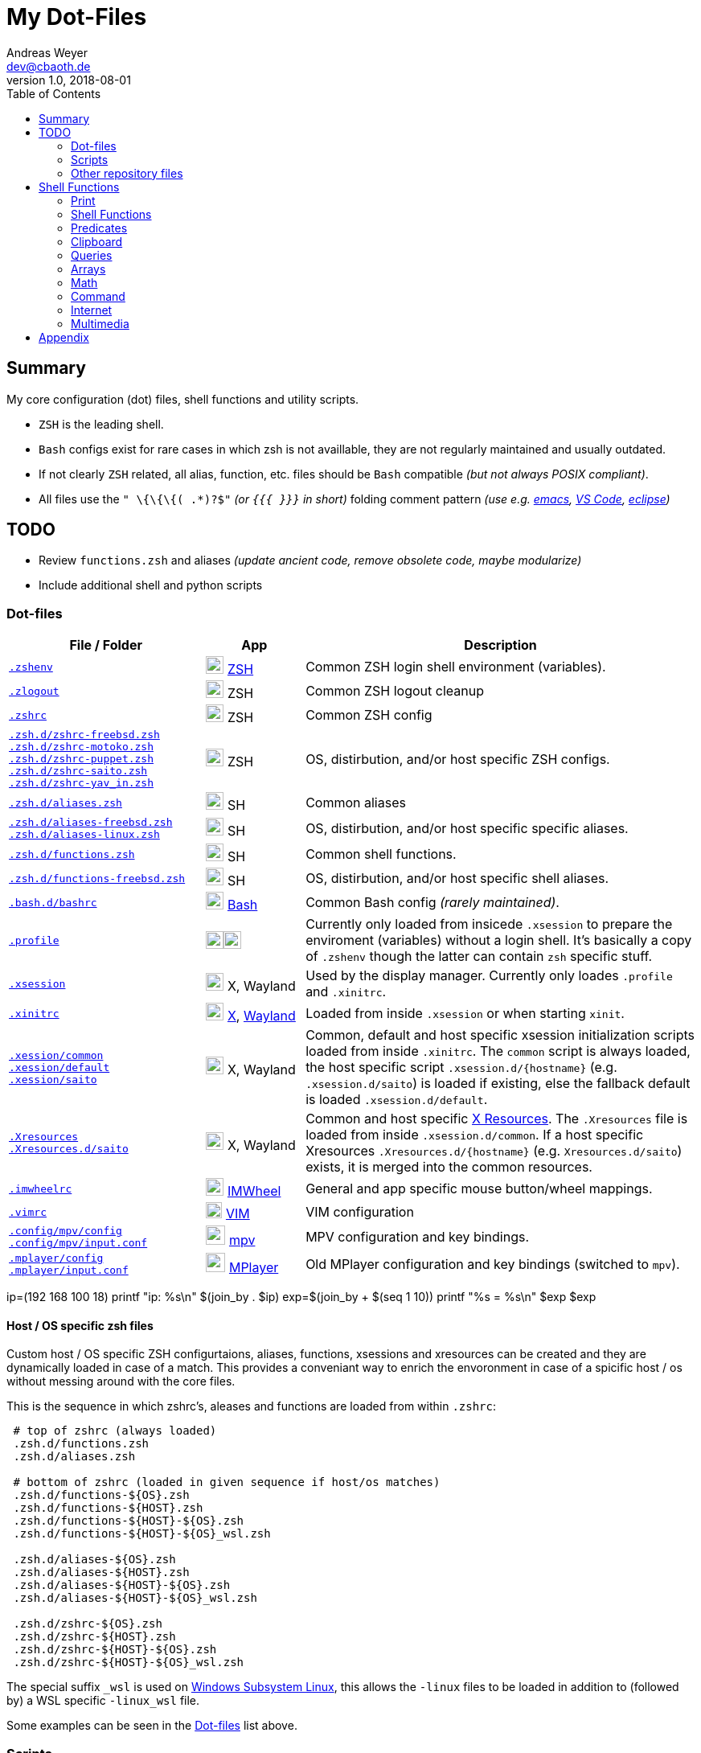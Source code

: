 = My Dot-Files
Andreas Weyer <dev@cbaoth.de>
v1.0, 2018-08-01
:toc:
:toc-placement: auto
//:sectnums:
//:sectnumlevels: 3
:source-highlighter: prettify
//:source-highlighter: highlight.js
:imagesdir: ./adoc_assets
ifdef::env-github[]
:tip-caption: :bulb:
:note-caption: :information_source:
:important-caption: :heavy_exclamation_mark:
:caution-caption: :fire:
:warning-caption: :warning:
endif::[]

:icon-x: image:https://png.icons8.com/color/50/000000/close-window.png[,24]
:icon-ok: image:https://png.icons8.com/color/50/000000/ok.png[,24]
:icon-warn: image:https://png.icons8.com/color/50/000000/error.png[,24]
:icon-help: image:https://png.icons8.com/color/50/000000/help.png[,24]

:icon-shell: image:https://png.icons8.com/material/50/000000/console.png[,22]
:icon-xwin: image:https://png.icons8.com/ios-glyphs/50/000000/delete-sign.png[,22]
:icon-edit: image:https://png.icons8.com/metro/50/000000/edit.png[,20]
:icon-video: image:https://png.icons8.com/windows/50/000000/tv-show.png[,24]


== Summary

My core configuration (dot) files, shell functions and utility scripts.

* `ZSH` is the leading shell.
* `Bash` configs exist for rare cases in which zsh is not availlable, they are not regularly maintained and usually outdated.
* If not clearly `ZSH` related, all alias, function, etc. files should be `Bash` compatible _(but not always POSIX compliant)_.
* All files use the `" \{\{\{( .*)?$"` _(or `{{{ }}}` in short)_ folding comment pattern _(use e.g. https://www.emacswiki.org/emacs/FoldingMode[emacs], https://marketplace.visualstudio.com/items?itemName=zokugun.explicit-folding[VS Code], https://stackoverflow.com/a/6947590[eclipse])_

== TODO

* Review `functions.zsh` and aliases _(update ancient code, remove obsolete code, maybe modularize)_
* Include additional shell and python scripts

=== Dot-files

[%header,cols="2,1,4",options="header"]
|===
|File / Folder|App|Description
|`link:.zshenv[]`|{icon-shell} https://en.wikipedia.org/wiki/Z_shell[ZSH]|Common
 ZSH login shell environment (variables).
|`link:.zlogout[]`|{icon-shell} ZSH|Common ZSH logout cleanup
|`link:.zshrc[]`|{icon-shell} ZSH|Common ZSH config
|`link:.zsh.d/zshrc-freebsd.zsh[]` +
 `link:.zsh.d/zshrc-motoko.zsh[]` +
 `link:.zsh.d/zshrc-puppet.zsh[]` +
 `link:.zsh.d/zshrc-saito.zsh[]` +
 `link:.zsh.d/zshrc-yav_in.zsh[]`|{icon-shell} ZSH|OS, distirbution, and/or host specific ZSH configs.
|`link:.zsh.d/aliases.zsh[]`|{icon-shell} SH|Common aliases
|`link:.zsh.d/aliases-freebsd.zsh[]` +
 `link:.zsh.d/aliases-linux.zsh[]`|{icon-shell} SH|OS, distirbution, and/or host specific specific aliases.
|`link:.zsh.d/functions.zsh[]`|{icon-shell} SH|Common shell functions.
|`link:.zsh.d/functions-freebsd.zsh[]`|{icon-shell} SH|OS, distirbution, and/or  host specific shell aliases.
|`link:.bash.d/bashrc[]`|{icon-shell} https://en.wikipedia.org/wiki/Bash_(Unix_shell)[Bash]|Common Bash config _(rarely maintained)_.
|`link:.profile[]`|{icon-shell}{icon-xwin}|Currently only loaded from insicede `.xsession` to prepare the enviroment (variables) without a login shell. It's basically a copy of `.zshenv` though the latter can contain `zsh` specific stuff.
|`link:.xsession[]`|{icon-xwin} X, Wayland|Used by the display manager. Currently only loades `.profile` and `.xinitrc`.
|`link:.xinitrc[]`|{icon-xwin} https://en.wikipedia.org/wiki/X_Window_System[X], https://en.wikipedia.org/wiki/Wayland_(display_server_protocol)[Wayland]|Loaded from inside `.xsession` or when starting `xinit`.
|`link:.xession/common[]` +
 `link:.xession/default[]` +
 `link:.xession/saito[]`|{icon-xwin} X, Wayland|Common, default and host specific xsession initialization scripts loaded from inside `.xinitrc`. The `common` script is always loaded, the host specific script `.xsession.d/{hostname}` (e.g. `.xsession.d/saito`) is loaded if existing, else the fallback default is loaded `.xsession.d/default`.
|`link:.Xresources[]` +
 `link:.Xresources.d/saito[]`|{icon-xwin} X, Wayland|Common and host specific https://en.wikipedia.org/wiki/X_resources[X Resources]. The `.Xresources` file is loaded from inside `.xsession.d/common`. If a host specific Xresources `.Xresources.d/{hostname}` (e.g. `Xresources.d/saito`) exists, it is merged into the common resources.
|`link:.imwheelrc[]`|{icon-xwin} http://imwheel.sourceforge.net/[IMWheel]|General and app specific mouse button/wheel mappings.
|`link:.vimrc[]`|{icon-edit} https://www.vim.org/[VIM]|VIM configuration
|`link:.config/mpv/config[]` +
 `link:.config/mpv/input.conf[]`|{icon-video} https://en.wikipedia.org/wiki/Mpv_(media_player)[mpv]|MPV configuration and key bindings.
|`link:.mplayer/config[]` +
 `link:.mplayer/input.conf[]`|{icon-video} https://en.wikipedia.org/wiki/MPlayer[MPlayer]|Old MPlayer configuration and key bindings (switched to `mpv`).
|===

ip=(192 168 100 18)
printf "ip: %s\n" $(join_by . $ip)
exp=$(join_by + $(seq 1 10))
printf "%s = %s\n" $exp $((exp))


==== Host / OS specific zsh files

Custom host / OS  specific ZSH configurtaions, aliases, functions, xsessions and xresources can be created and they are dynamically loaded in case of a match. This provides a conveniant way to enrich the envoronment in case of a spicific host / os without messing around with the core files.

//This function is used to load the files:
//
//[source,bash]
//----
//include::.zshrc[lines=120..137]
//----

This is the sequence in which zshrc's, aleases and functions are loaded from within `.zshrc`:

[source,bash]
----
 # top of zshrc (always loaded)
 .zsh.d/functions.zsh
 .zsh.d/aliases.zsh

 # bottom of zshrc (loaded in given sequence if host/os matches)
 .zsh.d/functions-${OS}.zsh
 .zsh.d/functions-${HOST}.zsh
 .zsh.d/functions-${HOST}-${OS}.zsh
 .zsh.d/functions-${HOST}-${OS}_wsl.zsh

 .zsh.d/aliases-${OS}.zsh
 .zsh.d/aliases-${HOST}.zsh
 .zsh.d/aliases-${HOST}-${OS}.zsh
 .zsh.d/aliases-${HOST}-${OS}_wsl.zsh

 .zsh.d/zshrc-${OS}.zsh
 .zsh.d/zshrc-${HOST}.zsh
 .zsh.d/zshrc-${HOST}-${OS}.zsh
 .zsh.d/zshrc-${HOST}-${OS}_wsl.zsh
----

The special suffix `_wsl` is used on https://en.wikipedia.org/wiki/Windows_Subsystem_for_Linux[Windows Subsystem Linux], this allows the `-linux` files to be loaded in addition to (followed by) a WSL specific `-linux_wsl` file.

Some examples can be seen in the <<Dot-files>> list above.


=== Scripts

[%header,cols="1,3"]
|===
|File|Description
|`link:bin/media-keys.sh[]`|Script to be used from within X (e.g. media key mappings) for media player control (play/pause, perv/next song) and pulse audio volume control (+/-5% and toggle mute) optionally showing an OSD.
|===
//include::.aliases[lines=1..2]


=== Other repository files

[%header,cols="1,3"]
|===
|File|Description
|`link:link.sh[]`|Link all dotfile repo files (except for loacl scripts and documentation) to the user's home directory. Missing directories are created in the process. _It currently moves existing files / links, that would be overwritten in the process, to a backup location inside the home directory._
|`link:permissions.sh[]`|Updates the dotfile repo file permissions.
|README.adoc|This file
|===
//include::.aliases[lines=1..2]


== Shell Functions

Some of the shell functions contained in `link:.zsh.d/functions.zsh[]` will be described in the following chapters.

=== Print

[%header,cols="1,3",options="header"]
|===
|Function|Description
|`*p_usg* _USAGE.._`|Print a _Usage_ text. +
 image:func_p_usg_1.png[]
|`*p_msg* _MSG.._`|Print an info message. +
 image:func_p_msg_1.png[]
|`*p_war* MSG..`|Print a warning message. +
 image:func_p_war_1.png[]
|`*p_err* MSG..`|Print an error message _(stderr)_. +
 image:func_p_err_1.png[]
|`*p_dbg* _DBG_LVL SHOW_AT_LVL MSG.._`|Print a debug msg if the given debug level is reached. +
 image:func_p_dbg_1.png[] +
 A global debug level can be set via the `DBG_LVL` variable, in this case `p_dbg` will use the higher level `max(arg-level, global-level)`, meaning whichever is larger. As a result the global level can be used to globally raise, but never to lower the locally used debug level. +
 image:func_p_dbg_2.png[] +
 So simply set the `DBG_LVL` argument to `0` if only the global level should be considered.
 image:func_p_dbg_3.png[] +
 image:func_p_dbg_4.png[] +
|`*p_yes*` +
 `*p_no*`|Print _yes_ in green and _no_ in red color. +
 image:func_p_yes-no_1.png[]
|`*py_print* [-i import] PY_CODE..`|Route the given `code` through the _python3_ `print` function. +
 image:func_py_print_1.png[] +
 Use `-i` to import additional packages. +
 image:func_py_print_2.png[]
|===

==== Colors

[%header,cols="1,3",options="header"]
|===
|Function|Description
|`*p_colortable*`|Print 256 ansi color table. +
 image:func_p_colortable_1.png[]
|`*tputs* _STYLE.._*`|Execute multiple `tput` commands in sequcen. _Exapmle:_ +
 image:func_tputs_1.png[]
|`*tp* _STYLE.._`|Set one or more tput colors and text effects by (short) name. All values are looked up from a map _(no need to run an external process)_. +
 image:func_tp_1.png[]
|===


=== Shell Functions

[%header,cols="1,3",options="header"]
|===
|Function|Description
|`*func_name*`|Returns the current function's name: `${FUNCNAME[0]}` on `bash`, `${funcstack[1]}` on `zsh`.
|`*func_caller*`|Returns the function's caller name _(if caller is a function)_: `${FUNCNAME[1]}` on `bash`, `${funcstack[2]}` on `zsh`.
|===

=== Predicates

[%header,cols="1,3",options="header"]
|===
|Function|Description
|`*is_zsh*`|`true` if `zsh` session, else: `false`
|`*is_bash*`|`true` if `bash` session, else: `false`
|`*is_su*`|`true` if root (super user) session, else: `false`
|`*is_sudo*`|`true` if in sudo mode, else: `false`
|`*is_ssh*`|`true` if ssh session, else: `false`
|`*is_int* _number.._`|`true` if all given numbers are integers _(only digits)_, else: `false`. Ignores leading/trailing spaces, accepts leading +/- sign.
|`*is_decimal* _number.._`|`true` if all given numbers are decimals _(only digits, MUST contain decimal separator '.')_, else: `false`. Ignores leading/trailing spaces, accepts leading +/- sign.
|`*is_number* _number.._`|`true` if all given numbers a either integers or decimals _(only digits, CAN contain decimal separator '.')_, else: `false`. Ignores leading/trailing spaces, accepts leading +/- sign.
|`*is_positive* _number.._`|`true` if all numbers do _NOT_ start with a `-`, else: `false`. Ignores leading/trailing spaces. _Note: This doesn't check if the arguments are numbers (it simply checks for a leading `-`, should always be used in combination with `is_int/decimal/number`)._
|===


=== Clipboard

[%header,cols="1,3",options="header"]
|===
|Function|Description
|`*while_read* _cmd_`|Monitor input and execute command in foreground using input as command argument. _Example: `while_read wget` to download all entered urls._
|`*while_read_bg* _cmd_`|Monitor input and execute command in background _(job)_ using input as command argument. _Example: `while_read_bg wget` to download all entered urls._
|`*while_read_xclip* [options] _cmd_`|Monitor X clipboard and execute command using clipboard content as command argument. _Example:_ +
 `while_read_xclip -b -m '^https?://.*' echo \'{}\' \>\> links.txt \; wget --quiet -c \'{}\'` +
 _to append all clipboard http(s) links to `links.txt` and download them using wget_
|===

=== Queries

[%header,cols="1,4",options="header"]
|===
|Function|Description
|`*q_yesno* _question_`|Print the `questions` and asks for (y)es/(n)o input. Returns true if `yes`, else: `false`.
|`*q_yesno* _file_`|Checks if the given file exists, if so asks wether to overwrite it via (y)es/(n)o input. Returns `false` if ansere is `no`, else: `true` _(also if file doesn't exist)_.
|===


=== Arrays

[%header,cols="1,3",options="header"]
|===
|Function|Description
|`*join_by* _DELIMITER ARRAY.._`|Join array / arguments using the given delimiter. On ZSH consider using `${(j:del:)array}`. +
 image:func_join_by_1.png[] +
 Note that on `zsh` the same can be achived via `${(j:.:)ip}`.
 image:func_join_by_2.png[]
|===


=== Math

[%header,cols="1,3",options="header"]
|===
|Function|Description
|`*calc* _EXPR_`|A simple wrapper for `dc`. Set the decimal scale using the `-s` option (default: 0). +
 image:func_calc_1.png[] +
 Also consider using `py_print -i math PY_CODE..`.
|===


=== Command

[%header,cols="1,2",options="header"]
|===
|Function|Description
|`*cmd_delay* _DELAY COMMAND.._`|Execute a command with a delay (sleep format, e.g. `3m` for 3 minutes). _Sleep timer example:_ `cmd_delay 45m systemctl suspend`.
|===


=== Internet

[%header,cols="1,3",options="header"]
|===
|Function|Description
|`*ytp* _URL.._`|Download media files using `https://rg3.github.io/youtube-dl/[youtube-dl]` and `https://aria2.github.io/[aria2c]` _(4 concurrent downloads, 4 threads per host)_ using the same output file names provide by `youtube-dl` using the following pattern: `%(title)s [%(id)s].%(ext)s`. +
 _Note that this is basically the same as the alias `yt` but using `aria2c` for parallel download instead of the integrated, single threaded downloader. When multiple formats are available, all `yt*` commands will favor free codecs starting with the highest quality streams _(rough codec/format priority: vp9/opus/vp8/vorbis/webm/ogg/*)_.
|`*ytap* _URL.._`|The same as `ytp` above, but downloads audio stream only preferably to a ogg(opus/vorbis) file. _Note that this is basically the same as the alias `yta` but using `aria2c` for parallel download._
|===

=== Multimedia

[%header,cols="1,3",options="header"]
|===
|Function|Description
|`*mpv_find* _dir [arg..] [-a mpv-arg..]_`|Find any media file _(default: `.avi,.mkv,.mp4,.webm`, regex match can be changed)_ and play them using `mpv`. Allows sorting, fs tree recursion, list-only _(stdout, no playback)_, 'resuming' _(from a given index)_, and passing additional arguments to `mpv`. _Example: `mpv_find -r -s -R -a --no-resume-playback` will play all videos in the current, and all subfolders, in random order, ignoring mpv's `remsue-playback` function._
|`*to_mp3* _infile [brate] [outfile]_`|Convert the given `infile` to mp3 using `ffmpeg` (infile may be any media file containing audio readable by `ffmpeg`). A bitrate of `160k` and default output file name `{infilename}-audio.mp3` ise used if no specific options are provided.
|`*to_opus* _[-b brate] infile [opusenc-arg..]_`|Convert the given `infile` to opus using `opusenc` (infile may be any media file containing audio readable by `opusenc`). If no arguments are provided it uses the default `opusenc` vbr bitrate of _"64kbps per mono stream, 96kbps per coupled pair". The output file is `{infilename}.opus` _(currently not changeable)_.
|`*media_concat* _outfile infile.._`|Concatenates all `infile..` media files into `outfile` using `ffmpeg`.
|`*video_crop* _infile crop [outfile]_`|Crop `infile` video using the given `ffmpeg crop` format _(e.g. `640:352:0:64`)_ to the default outfil `{infilename}_CROP.{infileext}`. Requires imagemagick's `identify`.
|===

==== Images

[%header,cols="1,3",options="header"]
|===
|Function|Description
|`*gif_delay* _file_`|Returns the first 10 frame delays (speed) of a given gif file and provides examples on how to change the speed using imagemagick's `convert`. Requires imagemagick's `identify`.
|`*image_concat* _FILE.._`|Concatenate images. +
 _TODO: Needs further improvement._
|`*image_dimensions* _file.._`|Returns dimensions given images in format: `{file-name}&#124;{w}&#124;{h}&#124;{w}x{h}&#124;{w*x}&#124;{min(w,h)}&#124;{max(w,h)}` (width, height, pixels, shortest/longest edge, etc.). The delimiter `&#124;` can be changed. Requires imagemagick's `identify`.
|===


== Appendix

Icon pack by https://icons8.com/[Icons8]
